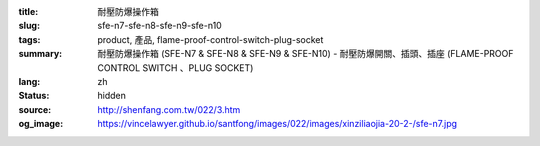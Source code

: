 :title: 耐壓防爆操作箱
:slug: sfe-n7-sfe-n8-sfe-n9-sfe-n10
:tags: product, 產品, flame-proof-control-switch-plug-socket
:summary: 耐壓防爆操作箱 (SFE-N7 & SFE-N8 & SFE-N9 & SFE-N10) - 耐壓防爆開關、插頭、插座 (FLAME-PROOF CONTROL SWITCH 、PLUG SOCKET)
:lang: zh
:status: hidden
:source: http://shenfang.com.tw/022/3.htm
:og_image: https://vincelawyer.github.io/santfong/images/022/images/xinziliaojia-20-2-/sfe-n7.jpg
